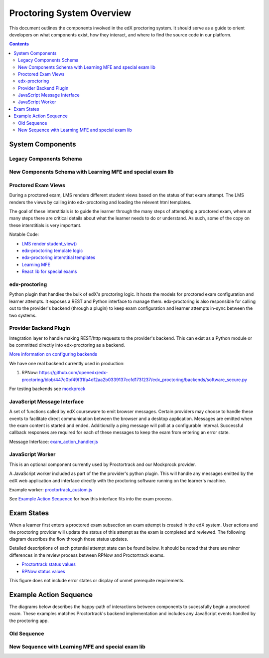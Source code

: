 Proctoring System Overview
===========================
This document outlines the components involved in the edX proctoring system. It should
serve as a guide to orient developers on what components exist, how they interact, and
where to find the source code in our platform.

.. contents::

System Components
-----------------

Legacy Components Schema
^^^^^^^^^^^^^^^^^^^^^^^^

.. image:: images/components.png

New Components Schema with Learning MFE and special exam lib
^^^^^^^^^^^^^^^^^^^^^^^^^^^^^^^^^^^^^^^^^^^^^^^^^^^^^^^^^^^^

.. image:: images/components_with_mfe.png

Proctored Exam Views
^^^^^^^^^^^^^^^^^^^^

During a proctored exam, LMS renders different student views based on the status
of that exam attempt. The LMS renders the views by calling into edx-proctoring and loading
the relevent html templates.

The goal of these interstitials is to guide the learner through
the many steps of attempting a proctored exam, where at many steps there are
critical details about what the learner needs to do or understand. As such,
some of the copy on these interstitials is very important.

Notable Code:

- `LMS render student_view() <https://github.com/openedx/edx-platform/blob/a7dff8c21ee794e90bdc0f22876334a7843a032d/common/lib/xmodule/xmodule/seq_module.py#L274>`_
- `edx-proctoring template logic <https://github.com/openedx/edx-proctoring/blob/78976d93ab6ca5206f259dc420d2f45818fe636c/edx_proctoring/api.py#L1912>`_
- `edx-proctoring interstitial templates <https://github.com/openedx/edx-proctoring/tree/323ea43acbd6f12d5131546e8648dedff719bf9e/edx_proctoring/templates>`_
- `Learning MFE <https://github.com/openedx/frontend-app-learning>`_
- `React lib for special exams <https://github.com/edx/frontend-lib-special-exams/>`_

edx-proctoring
^^^^^^^^^^^^^^
Python plugin that handles the bulk of edX's proctoring logic. It hosts the models for proctored
exam configuration and learner attempts.  It exposes a REST and Python interface to manage them.
edx-proctoring is also responsible for calling out to the provider's backend (through a plugin) to keep
exam configuration and learner attempts in-sync between the two systems.

Provider Backend Plugin
^^^^^^^^^^^^^^^^^^^^^^^^
Integration layer to handle making REST/http requests to the provider's backend.
This can exist as a Python module or be committed directly into edx-proctoring as a backend.

`More information on configuring backends <https://github.com/openedx/edx-proctoring/blob/master/docs/backends.rst>`_

We have one real backend currently used in production:

1. RPNow: https://github.com/openedx/edx-proctoring/blob/447c0bf49f31fa4df2aa2b0339137ccfd173f237/edx_proctoring/backends/software_secure.py


For testing backends see `mockprock <https://github.com/openedx/edx-proctoring/blob/master/docs/developing.rst#using-mockprock-as-a-backend>`_

JavaScript Message Interface
^^^^^^^^^^^^^^^^^^^^^^^^^^^^
A set of functions called by edX courseware to emit browser messages. Certain providers
may choose to handle these events to facilitate direct communication between the browser
and a desktop application.  Messages are emitted when the exam content is started and ended.
Additionally a ping message will poll at a configurable interval. Successful callback responses
are required for each of these messages to keep the exam from entering an error state.

Message Interface: `exam_action_handler.js <https://github.com/openedx/edx-proctoring/blob/master/edx_proctoring/static/proctoring/js/exam_action_handler.js>`_

JavaScript Worker
^^^^^^^^^^^^^^^^^
This is an optional component currently used by Proctortrack and our Mockprock provider.

A JavaScript worker included as part of the the provider's python plugin. This will
handle any messages emitted by the edX web application and interface directly with the
proctoring software running on the learner's machine.

Example worker: `proctortrack_custom.js <https://github.com/joshivj/edx-proctoring-proctortrack/blob/master/edx_proctoring_proctortrack/static/proctortrack_custom.js>`_

See `Example Action Sequence`_ for how this interface fits into the exam process.

Exam States
-----------
When a learner first enters a proctored exam subsection an exam attempt is created
in the edX system. User actions and the proctoring provider will update the status of
this attempt as the exam is completed and reviewed. The following diagram describes the
flow through those status updates.

Detailed descriptions of each potential attempt state can be found below. It should be noted that there
are minor differences in the review process between RPNow and Proctortrack exams.

- `Proctortrack status values <https://docs.openedx.org/en/latest/educators/how-tos/proctored_exams/review_pt_results.html>`_
- `RPNow status values <https://docs.openedx.org/en/latest/educators/how-tos/proctored_exams/review_rpnow_results.html>`_

This figure does not include error states or display of unmet prerequite requirements.

.. image:: images/attempt_states.png

Example Action Sequence
-------------------------

The diagrams below describes the happy-path of interactions between components to
sucessfully begin a proctored exam. These examples matches Proctortrack's backend
implementation and includes any JavaScript events handled by the proctoring app.

Old Sequence
^^^^^^^^^^^^


.. image:: images/sequence.png

New Sequence with Learning MFE and special exam lib
^^^^^^^^^^^^^^^^^^^^^^^^^^^^^^^^^^^^^^^^^^^^^^^^^^^


.. image:: images/sequence_mfe.png
